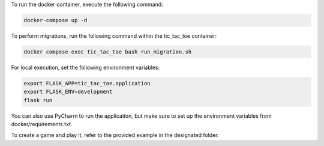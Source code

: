 To run the docker container, execute the following command:

.. code-block:: bash

   docker-compose up -d

To perform migrations, run the following command within the tic_tac_toe container:

.. code-block:: bash

   docker compose exec tic_tac_toe bash run_migration.sh

For local execution, set the following environment variables:

.. code-block:: bash

   export FLASK_APP=tic_tac_toe.application
   export FLASK_ENV=development
   flask run

You can also use PyCharm to run the application, but make sure to set up the environment variables from docker/requirements.txt.

To create a game and play it, refer to the provided example in the designated folder.
